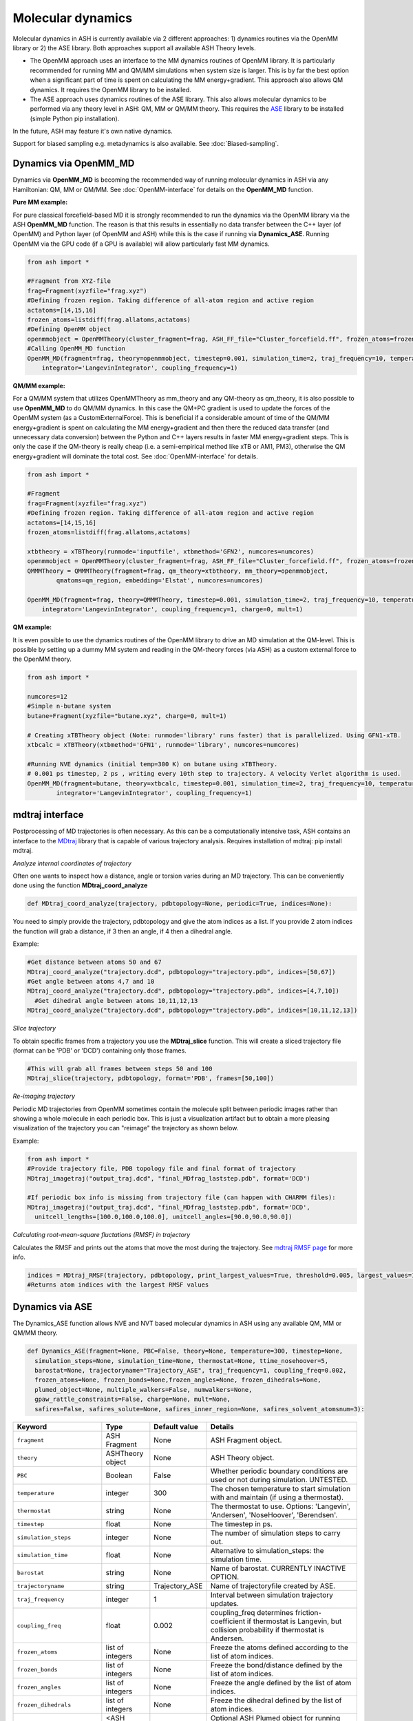 
Molecular dynamics
======================================

Molecular dynamics in ASH is currently available via 2 different approaches: 1) dynamics routines via the OpenMM library or 2) the ASE library.
Both approaches support all available ASH Theory levels.

- The OpenMM approach uses an interface to the MM dynamics routines of OpenMM library. It is particularly recommended for running MM and QM/MM simulations when system size is larger. This is by far the best option when a significant part of time is spent on calculating the MM energy+gradient. This approach also allows QM dynamics. It requires the OpenMM library to be installed.
- The ASE approach uses dynamics routines of the ASE library. This also allows molecular dynamics to be performed via any theory level in ASH: QM, MM or QM/MM theory. This requires the `ASE <https://wiki.fysik.dtu.dk/ase/>`_  library to be installed (simple Python pip installation). 

In the future, ASH may feature it's own native dynamics.

Support for biased sampling e.g. metadynamics is also available. See :doc:`Biased-sampling`.

######################################################
Dynamics via OpenMM_MD
######################################################

Dynamics via **OpenMM_MD** is becoming the recommended way of running molecular dynamics in ASH via any Hamiltonian: QM, MM or QM/MM.
See :doc:`OpenMM-interface` for details on the **OpenMM_MD** function.

**Pure MM example:**

For pure classical forcefield-based MD it is strongly recommended to run the dynamics via the OpenMM library via the ASH **OpenMM_MD** function. 
The reason is that this results in essentially no data transfer between the C++ layer (of OpenMM) and Python layer (of OpenMM and ASH) while this is the case if running via **Dynamics_ASE**. 
Running OpenMM via the GPU code (if a GPU is available) will allow particularly fast MM dynamics.

.. code-block:: python

	from ash import *

	#Fragment from XYZ-file
	frag=Fragment(xyzfile="frag.xyz")
	#Defining frozen region. Taking difference of all-atom region and active region
	actatoms=[14,15,16]
	frozen_atoms=listdiff(frag.allatoms,actatoms)
	#Defining OpenMM object 
	openmmobject = OpenMMTheory(cluster_fragment=frag, ASH_FF_file="Cluster_forcefield.ff", frozen_atoms=frozen_atoms)
	#Calling OpenMM_MD function
	OpenMM_MD(fragment=frag, theory=openmmobject, timestep=0.001, simulation_time=2, traj_frequency=10, temperature=300,
	    integrator='LangevinIntegrator', coupling_frequency=1)



**QM/MM example:**

For a QM/MM system that utilizes OpenMMTheory as mm_theory and any QM-theory as qm_theory, it is also possible to use **OpenMM_MD** to do QM/MM dynamics. In this case the QM+PC gradient is used to update the forces of the OpenMM system (as a CustomExternalForce).
This is beneficial if a considerable amount of time of the QM/MM energy+gradient is spent on calculating the MM energy+gradient and then there the reduced data transfer (and unnecessary data conversion) between the Python and C++ layers results in faster MM energy+gradient steps. This is only the case if the QM-theory is really cheap (i.e. a semi-empirical method like xTB or AM1, PM3), otherwise the QM energy+gradient will dominate the total cost. See :doc:`OpenMM-interface` for details.

.. code-block:: python

	from ash import *

	#Fragment
	frag=Fragment(xyzfile="frag.xyz")
	#Defining frozen region. Taking difference of all-atom region and active region
	actatoms=[14,15,16]
	frozen_atoms=listdiff(frag.allatoms,actatoms)

	xtbtheory = xTBTheory(runmode='inputfile', xtbmethod='GFN2', numcores=numcores)
	openmmobject = OpenMMTheory(cluster_fragment=frag, ASH_FF_file="Cluster_forcefield.ff", frozen_atoms=frozen_atoms)
	QMMMTheory = QMMMTheory(fragment=frag, qm_theory=xtbtheory, mm_theory=openmmobject,
		qmatoms=qm_region, embedding='Elstat', numcores=numcores)

	OpenMM_MD(fragment=frag, theory=QMMMTheory, timestep=0.001, simulation_time=2, traj_frequency=10, temperature=300,
	    integrator='LangevinIntegrator', coupling_frequency=1, charge=0, mult=1)

**QM example:**

It is even possible to use the dynamics routines of the OpenMM library to drive an MD simulation at the QM-level. 
This is possible by setting up a dummy MM system and reading in the QM-theory forces (via ASH) as a custom external force to the OpenMM theory.


.. code-block:: python

	from ash import *
	
	numcores=12
	#Simple n-butane system
	butane=Fragment(xyzfile="butane.xyz", charge=0, mult=1)

	# Creating xTBTheory object (Note: runmode='library' runs faster) that is parallelized. Using GFN1-xTB.
	xtbcalc = xTBTheory(xtbmethod='GFN1', runmode='library', numcores=numcores)
	
	#Running NVE dynamics (initial temp=300 K) on butane using xTBTheory.
	# 0.001 ps timestep, 2 ps , writing every 10th step to trajectory. A velocity Verlet algorithm is used.
	OpenMM_MD(fragment=butane, theory=xtbcalc, timestep=0.001, simulation_time=2, traj_frequency=10, temperature=300,
		integrator='LangevinIntegrator', coupling_frequency=1)


######################################################
mdtraj interface
######################################################

Postprocessing of MD trajectories is often necessary.
As this can be a computationally intensive task, ASH contains an interface to
the `MDtraj <https://www.mdtraj.org>`_ library that is capable of various trajectory analysis.  Requires installation of mdtraj: pip install mdtraj.

*Analyze internal coordinates of trajectory*

Often one wants to inspect how a distance, angle or torsion varies during an MD trajectory.
This can be conveniently done using the function **MDtraj_coord_analyze**

.. code-block:: python

  def MDtraj_coord_analyze(trajectory, pdbtopology=None, periodic=True, indices=None):

You need to simply provide the trajectory, pdbtopology and give the atom indices as a list.
If you provide 2 atom indices the function will grab a distance, if 3 then an angle, if 4 then a dihedral angle.

Example:

.. code-block:: python

  #Get distance between atoms 50 and 67
  MDtraj_coord_analyze("trajectory.dcd", pdbtopology="trajectory.pdb", indices=[50,67])
  #Get angle between atoms 4,7 and 10
  MDtraj_coord_analyze("trajectory.dcd", pdbtopology="trajectory.pdb", indices=[4,7,10])
    #Get dihedral angle between atoms 10,11,12,13
  MDtraj_coord_analyze("trajectory.dcd", pdbtopology="trajectory.pdb", indices=[10,11,12,13])

*Slice trajectory*

To obtain specific frames from a trajectory you use the **MDtraj_slice** function.
This will create a sliced trajectory file (format can be 'PDB' or 'DCD') containing only those frames.

.. code-block:: python

  #This will grab all frames between steps 50 and 100
  MDtraj_slice(trajectory, pdbtopology, format='PDB', frames=[50,100])

*Re-imaging trajectory*

Periodic MD trajectories from OpenMM sometimes contain the molecule split between periodic images rather than showing a whole molecule in each periodic box.
This is just a visualization artifact but to obtain a more pleasing visualization of the trajectory you can "reimage" the trajectory as shown below.

Example:

.. code-block:: python

  from ash import *
  #Provide trajectory file, PDB topology file and final format of trajectory
  MDtraj_imagetraj("output_traj.dcd", "final_MDfrag_laststep.pdb", format='DCD')
  
  #If periodic box info is missing from trajectory file (can happen with CHARMM files):
  MDtraj_imagetraj("output_traj.dcd", "final_MDfrag_laststep.pdb", format='DCD', 
    unitcell_lengths=[100.0,100.0,100.0], unitcell_angles=[90.0,90.0,90.0])


*Calculating root-mean-square fluctations (RMSF) in trajectory*

Calculates the RMSF and prints out the atoms that move the most during the trajectory.
See `mdtraj RMSF page <https://mdtraj.org/1.9.4/api/generated/mdtraj.rmsf.html>`_  for more info.

.. code-block:: python
  
  indices = MDtraj_RMSF(trajectory, pdbtopology, print_largest_values=True, threshold=0.005, largest_values=10)
  #Returns atom indices with the largest RMSF values

######################################################
Dynamics via ASE
######################################################

The Dynamics_ASE function allows NVE and NVT based molecular dynamics in ASH using any available QM, MM or QM/MM theory.

.. code-block:: python

	def Dynamics_ASE(fragment=None, PBC=False, theory=None, temperature=300, timestep=None,
          simulation_steps=None, simulation_time=None, thermostat=None, ttime_nosehoover=5,
          barostat=None, trajectoryname="Trajectory_ASE", traj_frequency=1, coupling_freq=0.002,
          frozen_atoms=None, frozen_bonds=None,frozen_angles=None, frozen_dihedrals=None,
          plumed_object=None, multiple_walkers=False, numwalkers=None,
          gpaw_rattle_constraints=False, charge=None, mult=None,
          safires=False, safires_solute=None, safires_inner_region=None, safires_solvent_atomsnum=3):

.. list-table::
   :widths: 15 15 15 60
   :header-rows: 1

   * - Keyword
     - Type
     - Default value
     - Details
   * - ``fragment``
     - ASH Fragment
     - None
     - ASH Fragment object.
   * - ``theory``
     - ASHTheory object
     - None
     - ASH Theory object.
   * - ``PBC``
     - Boolean
     - False
     - Whether periodic boundary conditions are used or not during simulation. UNTESTED.
   * - ``temperature``
     - integer
     - 300
     - The chosen temperature to start simulation with and maintain (if using a thermostat).
   * - ``thermostat``
     - string
     - None
     - The thermostat to use. Options: 'Langevin', 'Andersen', 'NoseHoover', 'Berendsen'.
   * - ``timestep``
     - float
     - None
     - The timestep in ps.
   * - ``simulation_steps``
     - integer
     - None
     - The number of simulation steps to carry out.
   * - ``simulation_time``
     - float
     - None
     - Alternative to simulation_steps: the simulation time.
   * - ``barostat``
     - string
     - None
     - Name of barostat. CURRENTLY INACTIVE OPTION.
   * - ``trajectoryname``
     - string
     - Trajectory_ASE
     - Name of trajectoryfile created by ASE.
   * - ``traj_frequency``
     - integer
     - 1
     - Interval between simulation trajectory updates.
   * - ``coupling_freq``
     - float
     - 0.002
     - | coupling_freq determines friction-coefficient if thermostat is Langevin, but 
       | collision probability if thermostat is Andersen.
   * - ``frozen_atoms``
     - list of integers
     - None
     - Freeze the atoms defined according to the list of atom indices.
   * - ``frozen_bonds``
     - list of integers
     - None
     - Freeze the bond/distance defined by the list of atom indices.
   * - ``frozen_angles``
     - list of integers
     - None
     - Freeze the angle defined by the list of atom indices.
   * - ``frozen_dihedrals``
     - list of integers
     - None
     - Freeze the dihedral defined by the list of atom indices.
   * - ``plumed_object``
     - <ASH Plumed object>
     - None
     - Optional ASH Plumed object for running metadynamics via the Plumed library. See later.
   * - ``multiple_walkers``
     - Boolean
     - False
     - Whether to use multiple_walkers during Plumed metadynamics simulation.
   * - ``numwalkers``
     - integer
     - None
     - How manu walkers to use with multiple_walkers option.
   * - ``ttime_nosehoover``
     - float
     - 5
     - Coupling time in fs for Nose-Hoover thermostat. CURRENTLY INACTIVE:
   * - ``safires``
     - X
     - None
     - Whether to turn SAFIRES option on.
   * - ``safires_solute``
     - list of integers
     - None
     - SAFIRES: The definition of the SAFIRES solute region.
   * - ``safires_inner_region``
     - list of integers
     - None
     - SAFIRES: The definition of the SAFIRES inner region.
   * - ``safires_solvent_atomsnum``
     - integer
     - 3
     - SAFIRES: How many atoms are in solvent molecule.
   * - ``gpaw_rattle_constraints``
     - Boolean
     - False
     - | Whether to define constraints via GPAW instead of ASE (faster).
       | Requires GPAW installation.
   * - ``charge``
     - integer
     - None
     - Optional charge. Will override charge attribute of ASH Fragment.
   * - ``mult``
     - integer
     - None
     - Optional spin multiplicity. Will override mult attribute of ASH Fragment.
  


In order to use the **Dynamics_ASE** function, `ASE <https://wiki.fysik.dtu.dk/ase/>`_ must have been installed before to the same Python environment 
that ASH uses (easiest done via: pip install ase).

**Examples:**

*Simple NVE example:*

.. code-block:: python

	from ash import *
	
	numcores=12
	#Simple n-butane system
	butane=Fragment(xyzfile="butane.xyz", charge=0, mult=1)

	# Creating xTBTheory object (Note: runmode='library' runs faster) that is parallelized. Using GFN1-xTB.
	xtbcalc = xTBTheory(xtbmethod='GFN1', runmode='library', numcores=numcores)
	
	#Running NVE dynamics (initial temp=300 K) on butane using xTBTheory.
	# 0.001 ps timestep, 100000 steps, writing every 10th step to trajectory. A velocity Verlet algorithm is used.
	Dynamics_ASE(fragment=butane, theory=xtbcalc, temperature=300.0, timestep=0.001, simulation_steps=100000, traj_frequency=10)


*Simple NVT (Langevin thermostat) example:*

.. code-block:: python

	#Running NVT dynamics with a Langevin thermostat on butane using xTBTheory
	# 0.001 ps timestep, 100000 steps, writing every 10th step to trajectory.
	Dynamics_ASE(fragment=butane, theory=xtbcalc, thermostat='Langevin', coupling_freq=0.002, 
		temperature=300.0, timestep=0.001, simulation_steps=100000, traj_frequency=10)


